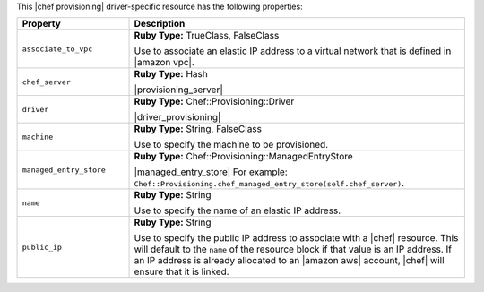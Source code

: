 .. The contents of this file are included in multiple topics.
.. This file should not be changed in a way that hinders its ability to appear in multiple documentation sets.

This |chef provisioning| driver-specific resource has the following properties:

.. list-table::
   :widths: 150 450
   :header-rows: 1

   * - Property
     - Description
   * - ``associate_to_vpc``
     - **Ruby Type:** TrueClass, FalseClass

       Use to associate an elastic IP address to a virtual network that is defined in |amazon vpc|.
   * - ``chef_server``
     - **Ruby Type:** Hash

       |provisioning_server|
   * - ``driver``
     - **Ruby Type:** Chef::Provisioning::Driver

       |driver_provisioning|
   * - ``machine``
     - **Ruby Type:** String, FalseClass

       Use to specify the machine to be provisioned.
   * - ``managed_entry_store``
     - **Ruby Type:** Chef::Provisioning::ManagedEntryStore

       |managed_entry_store| For example: ``Chef::Provisioning.chef_managed_entry_store(self.chef_server)``.
   * - ``name``
     - **Ruby Type:** String

       Use to specify the name of an elastic IP address. 
   * - ``public_ip``
     - **Ruby Type:** String

       Use to specify the public IP address to associate with a |chef| resource. This will default to the ``name`` of the resource block if that value is an IP address. If an IP address is already allocated to an |amazon aws| account, |chef| will ensure that it is linked.
